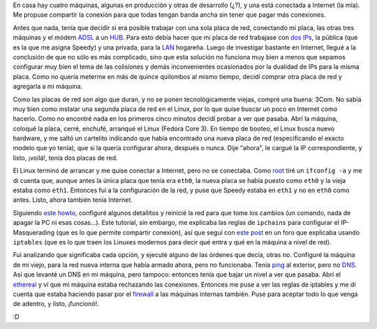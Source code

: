 .. title: Compartiendo Internet
.. date: 2005-08-06 17:26:19
.. tags: compartir, internet, DNS, iptables, ping, DNS, Ethereal, firewall, eth0, eth1, HUB, ADSL

En casa hay cuatro máquinas, algunas en producción y otras de desarrollo (¿?), y una está conectada a Internet (la mía). Me propuse compartir la conexión para que todas tengan banda ancha sin tener que pagar más conexiones.

Antes que nada, tenía que decidir si era posible trabajar con una sola placa de red, conectando mi placa, las otras tres máquinas y el módem `ADSL <http://es.wikipedia.org/wiki/ADSL%20>`_ a un `HUB <http://es.wikipedia.org/wiki/Concentrador>`_. Para esto debía hacer que mi placa de red trabajase con `dos IPs <http://es.wikipedia.org/wiki/IP%20distintas>`_, la pública (que es la que me asigna Speedy) y una privada, para la `LAN <http://es.wikipedia.org/wiki/Lan>`_ hogareña. Luego de investigar bastante en Internet, llegué a la conclusión de que no sólo es más complicado, sino que esta solución no funciona muy bien a menos que sepamos configurar muy bien el tema de las colisiones y demás inconvenientes ocasionados por la dualidad de IPs para la misma placa. Como no quería meterme en más de quince quilombos al mismo tiempo, decidí comprar otra placa de red y agregarla a mi máquina.

Como las placas de red son algo que duran, y no se ponen tecnológicamente viejas, compré una buena: 3Com. No sabía muy bien como instalar una segunda placa de red en el Linux, por lo que quise buscar un poco en Internet como hacerlo. Como no encontré nada en los primeros cinco minutos decidí probar a ver que pasaba. Abrí la máquina, coloqué la placa, cerré, enchufé, arranqué el Linux (Fedora Core 3). En tiempo de booteo, el Linux busca nuevo hardware, y me saltó un cartelito indicando que había encontrado una nueva placa de red (especificando el exacto modelo que yo tenía), que si la quería configurar ahora, después o nunca. Dije "ahora", le cargué la IP correspondiente, y listo, ¡voilá!, tenía dos placas de red.

El Linux terminó de arrancar y me quise conectar a Internet, pero no se conectaba. Como `root <http://es.wikipedia.org/wiki/Root>`_ tiré un ``ifconfig -a`` y me di cuenta que, aunque antes la única placa que tenía era ``eth0``, la nueva placa se había puesto como ``eth0`` y la vieja estaba como ``eth1``. Entonces fui a la configuración de la red, y puse que Speedy estaba en ``eth1`` y no en ``eth0`` como antes. Listo, ahora también tenía Internet.

Siguiendo `este howto <http://www.ibiblio.org/pub/Linux/docs/HOWTO/other-formats/html_single/Home-Network-mini-HOWTO.html>`_, configuré algunos detallitos y reinicié la red para que tome los cambios (un comando, nada de apagar la PC ni esas cosas...). Este tutorial, sin embargo, me explicaba las reglas de ``ipchains`` para configurar el IP-Masquerading (que es lo que permite compartir conexión), así que seguí con `este post <http://www.linuxsolved.com/forums/ftopic115.html>`_ en un foro que explicaba usando ``iptables`` (que es lo que traen los Linuxes modernos para decir qué entra y qué en la máquina a nivel de red).

Fui analizando que significaba cada opción, y ejecuté alguno de las órdenes que decía, otras no. Configuré la máquina de mi viejo, para la red nueva interna que había armado ahora, pero no funcionaba. Tenía `ping <http://es.wikipedia.org/wiki/Ping>`_ al exterior, pero no `DNS <http://es.wikipedia.org/wiki/DNS>`_. Así que levanté un DNS en mi máquina, pero tampoco: entonces tenía que bajar un nivel a ver que pasaba. Abrí el `ethereal <http://es.wikipedia.org/wiki/Ethereal>`_ y vi que mi máquina estaba rechazando las conexiones. Entonces me puse a ver las reglas de iptables y me di cuenta que estaba haciendo pasar por el `firewall <http://es.wikipedia.org/wiki/Firewall>`_ a las máquinas internas también. Puse para aceptar todo lo que venga de adentro, y listo, ¡funcionó!.

:D
